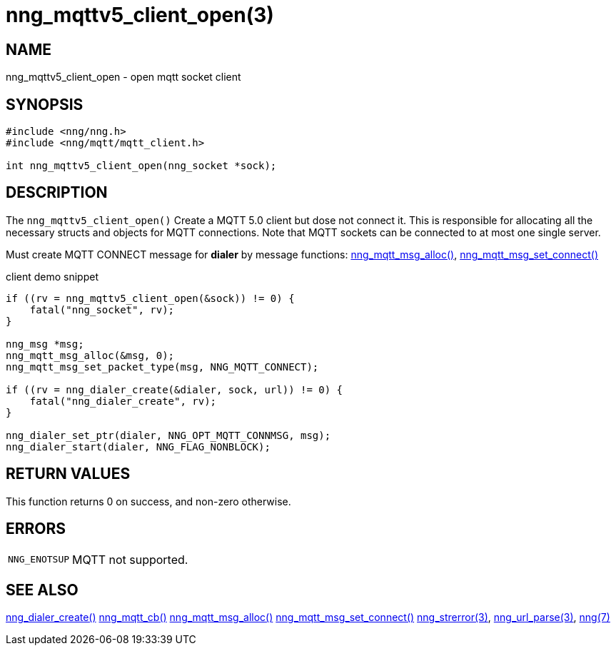 = nng_mqttv5_client_open(3)
// This document is supplied under the terms of the MIT License, a
// copy of which should be located in the distribution where this
// file was obtained (LICENSE.txt).  A copy of the license may also be
// found online at https://opensource.org/licenses/MIT.
//

== NAME

nng_mqttv5_client_open - open mqtt socket client

== SYNOPSIS

[source, c]
----
#include <nng/nng.h>
#include <nng/mqtt/mqtt_client.h>

int nng_mqttv5_client_open(nng_socket *sock);
----

== DESCRIPTION

The `nng_mqttv5_client_open()` Create a MQTT 5.0 client but dose not connect it.
This is responsible for allocating all the necessary structs and objects for MQTT connections.
Note that MQTT sockets can be connected to at most one single server.

Must create MQTT CONNECT message for *dialer* by message functions: xref:nng_mqtt_msg_alloc.3.adoc[nng_mqtt_msg_alloc()], xref:nng_mqtt_msg_set_connect.3.adoc[nng_mqtt_msg_set_connect()]

client demo snippet
[source, c]
----
if ((rv = nng_mqttv5_client_open(&sock)) != 0) {
    fatal("nng_socket", rv);
}

nng_msg *msg;
nng_mqtt_msg_alloc(&msg, 0);
nng_mqtt_msg_set_packet_type(msg, NNG_MQTT_CONNECT);

if ((rv = nng_dialer_create(&dialer, sock, url)) != 0) {
    fatal("nng_dialer_create", rv);
}

nng_dialer_set_ptr(dialer, NNG_OPT_MQTT_CONNMSG, msg);
nng_dialer_start(dialer, NNG_FLAG_NONBLOCK);
----

== RETURN VALUES

This function returns 0 on success, and non-zero otherwise.

== ERRORS

[horizontal]
`NNG_ENOTSUP`:: MQTT not supported.

== SEE ALSO

[.text-left]
xref:nng_dialer_create.3.adoc[nng_dialer_create()]
xref:nng_mqtt_callback_function.3.adoc[nng_mqtt_cb()]
xref:nng_mqtt_msg_alloc.3.adoc[nng_mqtt_msg_alloc()]
xref:nng_mqtt_msg_set_connect.3.adoc[nng_mqtt_msg_set_connect()]
xref:nng_strerror.3.adoc[nng_strerror(3)],
xref:nng_url_parse.3.adoc[nng_url_parse(3)],
xref:nng.7.adoc[nng(7)]
